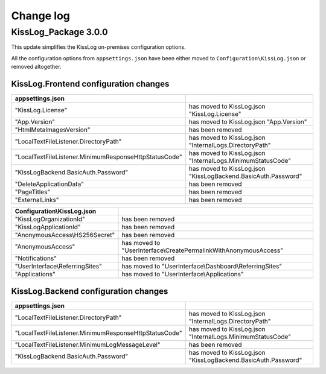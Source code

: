 Change log
=======================================================

KissLog_Package 3.0.0
--------------------------

This update simplifies the KissLog on-premises configuration options.

All the configuration options from ``appsettings.json`` have been either moved to ``Configuration\KissLog.json`` or removed altogether.

KissLog.Frontend configuration changes
~~~~~~~~~~~~~~~~~~~~~~~~~~~~~~~~~~~~~~~~~~~~~~~~~~~~~~~~~~~~

.. list-table::
   :header-rows: 1

   * - appsettings.json
     - 

   * - "KissLog.License"
     - has moved to KissLog.json "KissLog.License"

   * - "App.Version"
     - has moved to KissLog.json "App.Version"

   * - "HtmlMetaImagesVersion"
     - has been removed

   * - "LocalTextFileListener.DirectoryPath"
     - has moved to KissLog.json "InternalLogs.DirectoryPath"

   * - "LocalTextFileListener.MinimumResponseHttpStatusCode"
     - has moved to KissLog.json "InternalLogs.MinimumStatusCode"

   * - "KissLogBackend.BasicAuth.Password"
     - has moved to KissLog.json "KissLogBackend.BasicAuth.Password"

   * - "DeleteApplicationData"
     - has been removed

   * - "PageTitles"
     - has been removed

   * - "ExternalLinks"
     - has been removed

.. list-table::
   :header-rows: 1

   * - Configuration\\KissLog.json
     - 

   * - "KissLogOrganizationId"
     - has been removed

   * - "KissLogApplicationId"
     - has been removed

   * - "AnonymousAccess\\HS256Secret"
     - has been removed

   * - "AnonymousAccess"
     - has moved to "UserInterface\\CreatePermalinkWithAnonymousAccess"

   * - "Notifications"
     - has been removed

   * - "UserInterface\\ReferringSites"
     - has moved to "UserInterface\\Dashboard\\ReferringSites"

   * - "Applications"
     - has moved to "UserInterface\\Applications"

KissLog.Backend configuration changes
~~~~~~~~~~~~~~~~~~~~~~~~~~~~~~~~~~~~~~~~~~~~~~~~~~~~~~~~~~~~

.. list-table::
   :header-rows: 1

   * - appsettings.json
     - 

   * - "LocalTextFileListener.DirectoryPath"
     - has moved to KissLog.json "InternalLogs.DirectoryPath"

   * - "LocalTextFileListener.MinimumResponseHttpStatusCode"
     - has moved to KissLog.json "InternalLogs.MinimumStatusCode"

   * - "LocalTextFileListener.MinimumLogMessageLevel"
     - has been removed

   * - "KissLogBackend.BasicAuth.Password"
     - has moved to KissLog.json "KissLogBackend.BasicAuth.Password"
